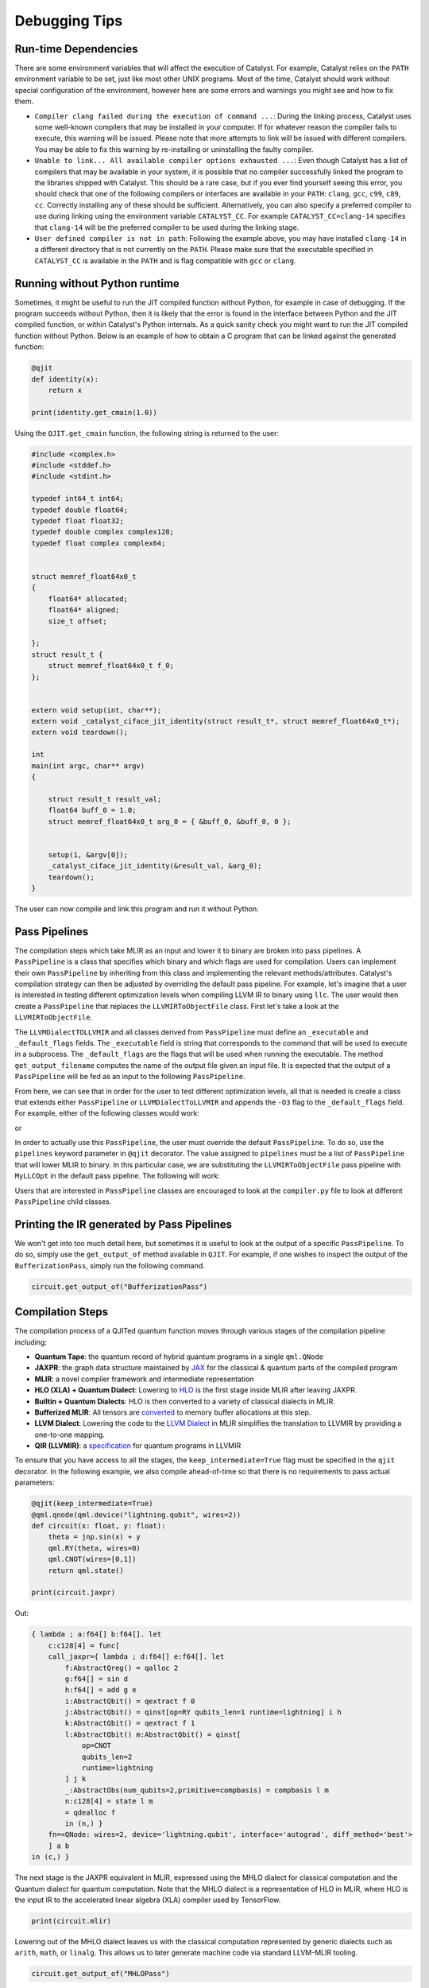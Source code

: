 
Debugging Tips
##############

Run-time Dependencies
=====================

There are some environment variables that will affect the execution of Catalyst.
For example, Catalyst relies on the ``PATH`` environment variable to be set, just like most other UNIX programs.
Most of the time, Catalyst should work without special configuration of the environment, however here are some errors and warnings you might see and how to fix them.

* ``Compiler clang failed during the execution of command ...``: During the linking process, Catalyst uses some well-known compilers that may be installed in your computer.
  If for whatever reason the compiler fails to execute, this warning will be issued.
  Please note that more attempts to link will be issued with different compilers.
  You may be able to fix this warning by re-installing or uninstalling the faulty compiler.
* ``Unable to link... All available compiler options exhausted ...``: Even though Catalyst has a list of compilers that may be available in your system, it is possible that no compiler successfully linked the program to the libraries shipped with Catalyst.
  This should be a rare case, but if you ever find yourself seeing this error, you should check that one of the following compilers or interfaces are available in your ``PATH``: ``clang``, ``gcc``, ``c99``, ``c89``, ``cc``.
  Correctly installing any of these should be sufficient.
  Alternatively, you can also specify a preferred compiler to use during linking using the environment variable ``CATALYST_CC``.
  For example ``CATALYST_CC=clang-14`` specifies that ``clang-14`` will be the preferred compiler to be used during the linking stage.
* ``User defined compiler is not in path``: Following the example above, you may have installed ``clang-14`` in a different directory that is not currently on the ``PATH``.
  Please make sure that the executable specified in ``CATALYST_CC`` is available in the ``PATH`` and is flag compatible with ``gcc`` or ``clang``.

Running without Python runtime
==============================

Sometimes, it might be useful to run the JIT compiled function without Python, for example in case of debugging.
If the program succeeds without Python, then it is likely that the error is found in the interface between Python and the JIT compiled function, or within Catalyst's Python internals.
As a quick sanity check you might want to run the JIT compiled function without Python.
Below is an example of how to obtain a C program that can be linked against the generated function:

.. code-block:: python

    @qjit
    def identity(x):
        return x

    print(identity.get_cmain(1.0))

Using the ``QJIT.get_cmain`` function, the following string is returned to the user:

.. code-block:: C

    #include <complex.h>
    #include <stddef.h>
    #include <stdint.h>

    typedef int64_t int64;
    typedef double float64;
    typedef float float32;
    typedef double complex complex128;
    typedef float complex complex64;


    struct memref_float64x0_t
    {
        float64* allocated;
        float64* aligned;
        size_t offset;

    };
    struct result_t {
        struct memref_float64x0_t f_0;
    };


    extern void setup(int, char**);
    extern void _catalyst_ciface_jit_identity(struct result_t*, struct memref_float64x0_t*);
    extern void teardown();

    int
    main(int argc, char** argv)
    {

        struct result_t result_val;
        float64 buff_0 = 1.0;
        struct memref_float64x0_t arg_0 = { &buff_0, &buff_0, 0 };


        setup(1, &argv[0]);
        _catalyst_ciface_jit_identity(&result_val, &arg_0);
        teardown();
    }

The user can now compile and link this program and run it without Python.

Pass Pipelines
==============

The compilation steps which take MLIR as an input and lower it to binary are broken into pass pipelines.
A ``PassPipeline`` is a class that specifies which binary and which flags are used for compilation.
Users can implement their own ``PassPipeline`` by inheriting from this class and implementing the relevant methods/attributes.
Catalyst's compilation strategy can then be adjusted by overriding the default pass pipeline.
For example, let's imagine that a user is interested in testing different optimization levels when compiling LLVM IR to binary using ``llc``.
The user would then create a ``PassPipeline`` that replaces the ``LLVMIRToObjectFile`` class.
First let's take a look at the ``LLVMIRToObjectFile``.

.. code-block:: python
    class LLVMDialectToLLVMIR(PassPipeline):
        """LLVMIR To Object File."""
    
        _executable = get_executable_path("llvm", "llc")
        _default_flags = [
            "--filetype=obj",
            "--relocation-model=pic",
        ]
    
        @staticmethod
        def get_output_filename(infile):
            path = pathlib.Path(infile)
            if not path.exists():
                raise FileNotFoundError("Cannot find {infile}.")
            return str(path.with_suffix(".ll"))


The ``LLVMDialectTOLLVMIR`` and all classes derived from ``PassPipeline`` must define an ``_executable`` and ``_default_flags`` fields.
The ``_executable`` field is string that corresponds to the command that will be used to execute in a subprocess.
The ``_default_flags`` are the flags that will be used when running the executable.
The method ``get_output_filename`` computes the name of the output file given an input file.
It is expected that the output of a ``PassPipeline`` will be fed as an input to the following ``PassPipeline``.

From here, we can see that in order for the user to test different optimization levels, all that is needed is create a class that extends either ``PassPipeline`` or ``LLVMDialectToLLVMIR`` and appends the ``-O3`` flag to the ``_default_flags`` field. For example, either of the following classes would work:


.. code-block:: python
    class MyLLCOpt(PassPipeline):
        """LLVMIR To Object File."""
    
        _executable = get_executable_path("llvm", "llc")
        _default_flags = [
            "--filetype=obj",
            "--relocation-model=pic",
            "-O3",
        ]
    
        @staticmethod
        def get_output_filename(infile):
            path = pathlib.Path(infile)
            if not path.exists():
                raise FileNotFoundError("Cannot find {infile}.")
            return str(path.with_suffix(".ll"))

or

.. code-block:: python
    class MyLLCOpt(LLVMIRToObjectFile):
        """LLVMIR To Object File."""
    
        _default_flags = [
            "--filetype=obj",
            "--relocation-model=pic",
            "-O3",
        ]
    
In order to actually use this ``PassPipeline``, the user must override the default ``PassPipeline``.
To do so, use the ``pipelines`` keyword parameter in ``@qjit`` decorator.
The value assigned to ``pipelines`` must be a list of ``PassPipeline`` that will lower MLIR to binary.
In this particular case, we are substituting the ``LLVMIRToObjectFile`` pass pipeline with ``MyLLCOpt`` in the default pass pipeline.
The following will work:


.. code-block:: python
    custom_pipeline = [MHLOPass, QuantumCompilationPass, BufferizationPass, MLIRToLLVMDialect, LLVMDialectToLLVMIR, MyLLCOpt, CompilerDriver])
    
    @qjit(pipelines=custom_pipeline)
    def foo():
        """A method to be JIT compiled using a custom pipeline"""
        ...

Users that are interested in ``PassPipeline`` classes are encouraged to look at the ``compiler.py`` file to look at different ``PassPipeline`` child classes.

Printing the IR generated by Pass Pipelines
==========================================

We won't get into too much detail here, but sometimes it is useful to look at the output of a specific ``PassPipeline``.
To do so, simply use the ``get_output_of`` method available in ``QJIT``.
For example, if one wishes to inspect the output of the ``BufferizationPass``, simply run the following command.

.. code-block:: python

    circuit.get_output_of("BufferizationPass")


Compilation Steps
=================

The compilation process of a QJITed quantum function moves through various stages of the compilation pipeline including:

- **Quantum Tape**: the quantum record of hybrid quantum programs in a single ``qml.QNode``
- **JAXPR**: the graph data structure maintained by `JAX <https://github.com/google/jax>`_ for the classical & quantum parts of the compiled program
- **MLIR**: a novel compiler framework and intermediate representation
- **HLO (XLA) + Quantum Dialect**: Lowering to `HLO <https://github.com/tensorflow/mlir-hlo>`_ is the first stage inside MLIR after leaving JAXPR.
- **Builtin + Quantum Dialects**: HLO is then converted to a variety of classical dialects in MLIR.
- **Bufferized MLIR**: All tensors are `converted <https://mlir.llvm.org/docs/Bufferization>`_ to memory buffer allocations at this step.
- **LLVM Dialect**: Lowering the code to the `LLVM Dialect <https://mlir.llvm.org/docs/Dialects/LLVM/>`_ in MLIR simplifies the translation to LLVMIR by providing a one-to-one mapping.
- **QIR (LLVMIR)**: a `specification <https://learn.microsoft.com/en-us/azure/quantum/concepts-qir>`_ for quantum programs in LLVMIR

To ensure that you have access to all the stages, the ``keep_intermediate=True`` flag must be specified in the ``qjit`` decorator.
In the following example, we also compile ahead-of-time so that there is no requirements to pass actual parameters:

.. code-block:: python

    @qjit(keep_intermediate=True)
    @qml.qnode(qml.device("lightning.qubit", wires=2))
    def circuit(x: float, y: float):
        theta = jnp.sin(x) + y
        qml.RY(theta, wires=0)
        qml.CNOT(wires=[0,1])
        return qml.state()

    print(circuit.jaxpr)

Out:

.. code-block:: python

    { lambda ; a:f64[] b:f64[]. let
        c:c128[4] = func[
        call_jaxpr={ lambda ; d:f64[] e:f64[]. let
            f:AbstractQreg() = qalloc 2
            g:f64[] = sin d
            h:f64[] = add g e
            i:AbstractQbit() = qextract f 0
            j:AbstractQbit() = qinst[op=RY qubits_len=1 runtime=lightning] i h
            k:AbstractQbit() = qextract f 1
            l:AbstractQbit() m:AbstractQbit() = qinst[
                op=CNOT
                qubits_len=2
                runtime=lightning
            ] j k
            _:AbstractObs(num_qubits=2,primitive=compbasis) = compbasis l m
            n:c128[4] = state l m
            = qdealloc f
            in (n,) }
        fn=<QNode: wires=2, device='lightning.qubit', interface='autograd', diff_method='best'>
        ] a b
    in (c,) }

The next stage is the JAXPR equivalent in MLIR, expressed using the MHLO dialect for classical
computation and the Quantum dialect for quantum computation. Note that the MHLO dialect is a
representation of HLO in MLIR, where HLO is the input IR to the accelerated linear algebra (XLA)
compiler used by TensorFlow.

.. code-block:: python

    print(circuit.mlir)    

Lowering out of the MHLO dialect leaves us with the classical computation represented by generic
dialects such as ``arith``, ``math``, or ``linalg``. This allows us to later generate machine code
via standard LLVM-MLIR tooling.

.. code-block:: python

    circuit.get_output_of("MHLOPass")

An important step in getting to machine code from a high-level representation is allocating memory
for all the tensor/array objects in the program.

.. code-block:: python

    circuit.get_output_of("BufferizationPass")

The LLVM dialect can be considered the "exit point" from MLIR when using LLVM for low-level compilation:

.. code-block:: python

    circuit.get_output_of("MLIRToLLVMDialect")

And finally some real LLVMIR adhering to the QIR specification:

.. code-block:: python

    print(circuit.qir)


The LLVMIR code is compiled to an object file using the LLVM static compiler and linked to the
runtime libraries. The generated shared object is stored by the caching mechanism in Catalyst
for future calls.

